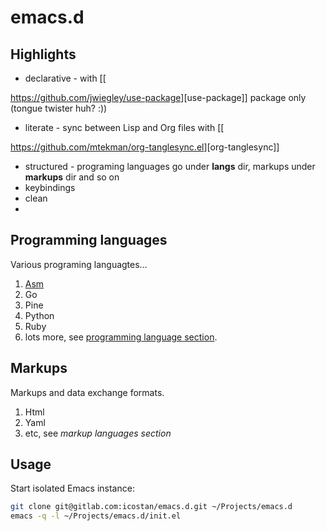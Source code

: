 * emacs.d

** Highlights

   - declarative - with [[
https://github.com/jwiegley/use-package][use-package]] package only (tongue twister huh? :))
   - literate - sync between Lisp and Org files with [[
https://github.com/mtekman/org-tanglesync.el][org-tanglesync]]
   - structured - programing languages go under *langs* dir, markups under *markups* dir and so on
   - keybindings
   - clean
   -

** Programming languages

   Various programing languagtes...

   1. [[file:langs/README.org::*Asm][Asm]]
   2. Go
   3. Pine
   4. Python
   5. Ruby
   6. lots more, see [[file:langs/README.org][programming language section]].


** Markups

   Markups and data exchange formats.

   1. Html
   2. Yaml
   3. etc, see [[markups][markup languages section]]

** Usage

   Start isolated Emacs instance:

   #+begin_src sh
     git clone git@gitlab.com:icostan/emacs.d.git ~/Projects/emacs.d
     emacs -q -l ~/Projects/emacs.d/init.el
   #+end_src

